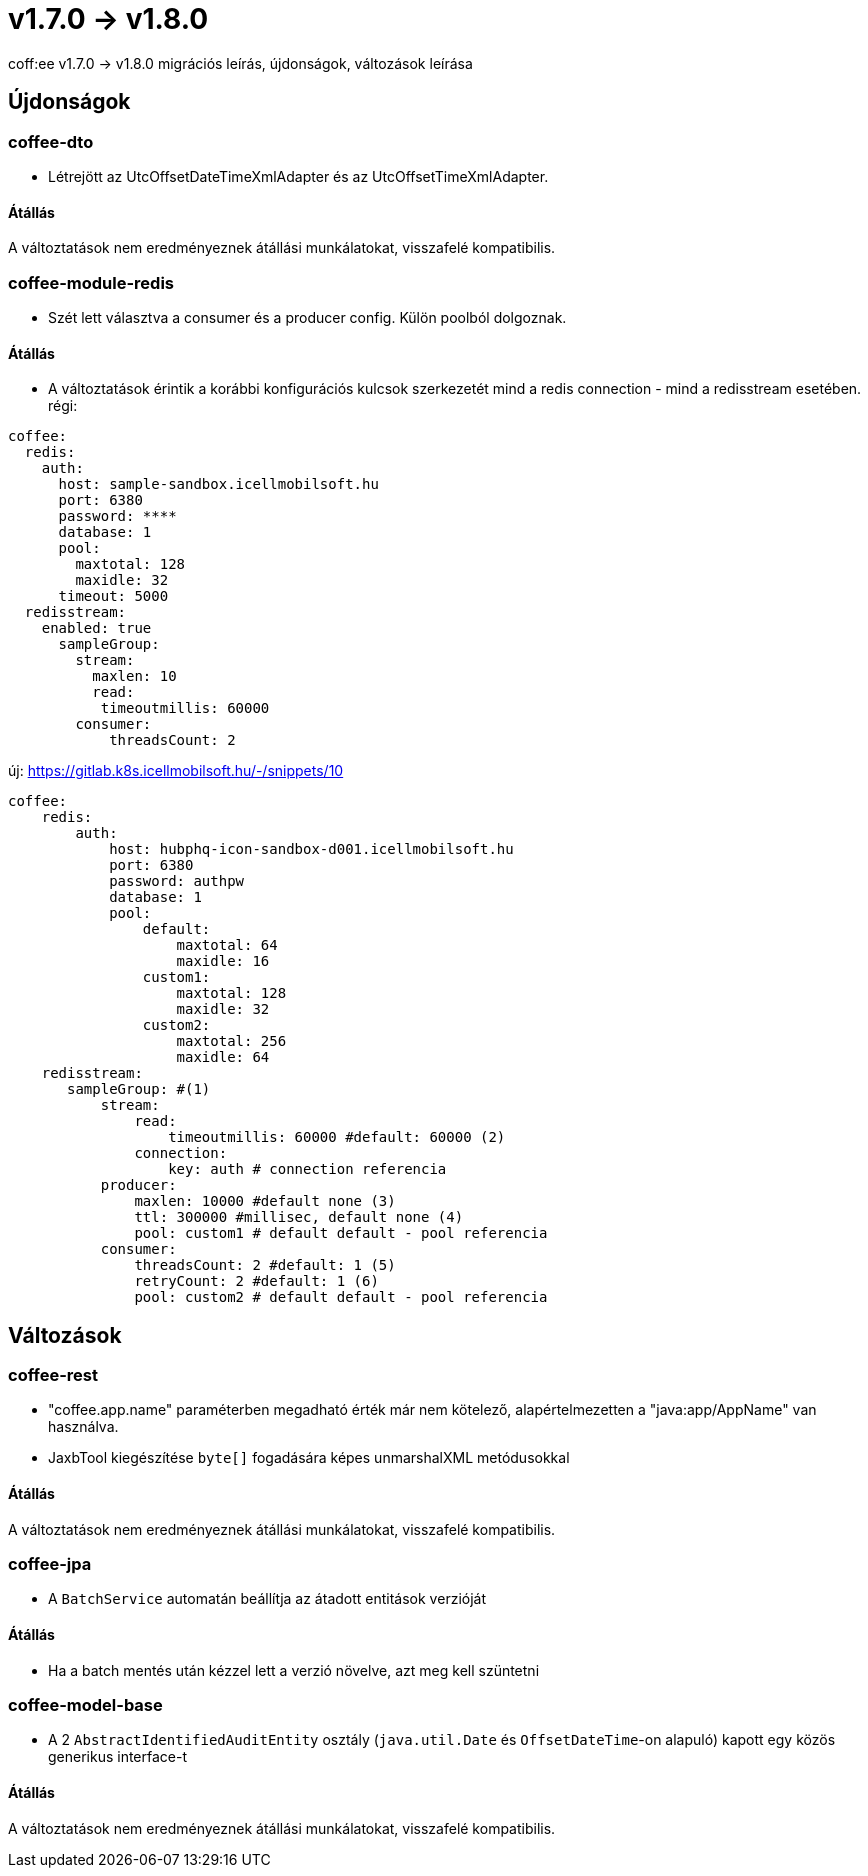 = v1.7.0 → v1.8.0

coff:ee v1.7.0 -> v1.8.0 migrációs leírás, újdonságok, változások leírása

== Újdonságok

=== coffee-dto

* Létrejött az UtcOffsetDateTimeXmlAdapter és az UtcOffsetTimeXmlAdapter.

==== Átállás
A változtatások nem eredményeznek átállási munkálatokat, visszafelé kompatibilis.

=== coffee-module-redis
* Szét lett választva a consumer és a producer config. Külön poolból dolgoznak.

==== Átállás
* A változtatások érintik a korábbi konfigurációs kulcsok szerkezetét mind a redis connection - mind a redisstream esetében.
régi:
```
coffee:
  redis:
    auth:
      host: sample-sandbox.icellmobilsoft.hu
      port: 6380
      password: ****
      database: 1
      pool:
        maxtotal: 128
        maxidle: 32
      timeout: 5000
  redisstream:
    enabled: true
      sampleGroup:
        stream:
          maxlen: 10
          read:
           timeoutmillis: 60000
        consumer:
            threadsCount: 2
```
új:
https://gitlab.k8s.icellmobilsoft.hu/-/snippets/10
```
coffee:
    redis:
        auth:
            host: hubphq-icon-sandbox-d001.icellmobilsoft.hu
            port: 6380
            password: authpw
            database: 1
            pool:
                default:
                    maxtotal: 64
                    maxidle: 16
                custom1:
                    maxtotal: 128
                    maxidle: 32
                custom2:
                    maxtotal: 256
                    maxidle: 64
    redisstream:
       sampleGroup: #(1)
           stream:
               read:
                   timeoutmillis: 60000 #default: 60000 (2)
               connection:
                   key: auth # connection referencia
           producer:
               maxlen: 10000 #default none (3)
               ttl: 300000 #millisec, default none (4)
               pool: custom1 # default default - pool referencia
           consumer:
               threadsCount: 2 #default: 1 (5)
               retryCount: 2 #default: 1 (6)
               pool: custom2 # default default - pool referencia

```

== Változások

=== coffee-rest
* "coffee.app.name" paraméterben megadható érték már nem kötelező, alapértelmezetten a "java:app/AppName" van használva.
* JaxbTool kiegészítése `byte[]` fogadására képes unmarshalXML metódusokkal

==== Átállás
A változtatások nem eredményeznek átállási munkálatokat, visszafelé kompatibilis.

=== coffee-jpa
* A `BatchService` automatán beállítja az átadott entitások verzióját

==== Átállás
* Ha a batch mentés után kézzel lett a verzió növelve, azt meg kell szüntetni


=== coffee-model-base
* A 2 `AbstractIdentifiedAuditEntity` osztály (`java.util.Date` és `OffsetDateTime`-on alapuló) kapott egy közös generikus interface-t

==== Átállás
A változtatások nem eredményeznek átállási munkálatokat, visszafelé kompatibilis.
